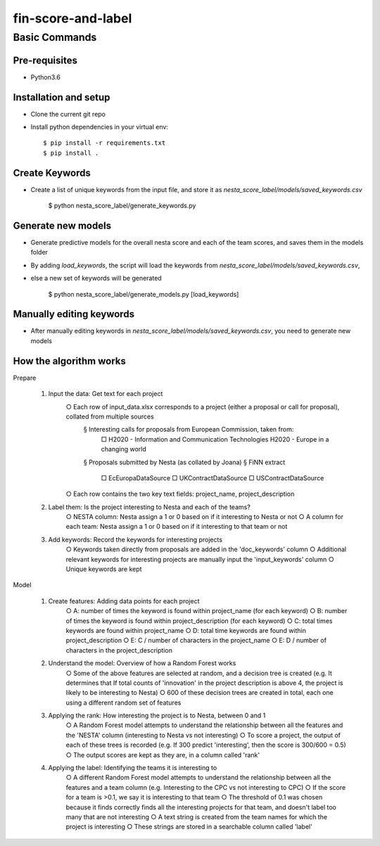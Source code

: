 ==================
fin-score-and-label
==================

Basic Commands
--------------

Pre-requisites
^^^^^^^^^^^^^^
* Python3.6

Installation and setup
^^^^^^^^^^^^^^^^^^^^^^
* Clone the current git repo
* Install python dependencies in your virtual env::

    $ pip install -r requirements.txt
    $ pip install .


Create Keywords
^^^^^^^^^^^^^^^^^^^^^^
* Create a list of unique keywords from the input file, and store it as `nesta_score_label/models/saved_keywords.csv`

    $ python nesta_score_label/generate_keywords.py

Generate new models
^^^^^^^^^^^^^^^^^^^^^^
* Generate predictive models for the overall nesta score and each of the team scores, and saves them in the models folder
* By adding `load_keywords`, the script will load the keywords from `nesta_score_label/models/saved_keywords.csv`,
* else a new set of keywords will be generated

    $ python nesta_score_label/generate_models.py [load_keywords]


Manually editing keywords
^^^^^^^^^^^^^^^^^^^^^^
* After manually editing keywords in `nesta_score_label/models/saved_keywords.csv`, you need to generate new models


How the algorithm works
^^^^^^^^^^^^^^^^^^^^^^

Prepare

	1. Input the data: Get text for each project
		○ Each row of input_data.xlsx corresponds to a project (either a proposal or call for proposal), collated from multiple sources
			§ Interesting calls for proposals from European Commission, taken from:
				□ H2020 - Information and Communication Technologies
				H2020 - Europe in a changing world
			§ Proposals submitted by Nesta (as collated by Joana)
			§ FiNN extract
				□ EcEuropaDataSource
				□ UKContractDataSource
				□ USContractDataSource
		○ Each row contains the two key text fields: project_name, project_description

	2. Label them: Is the project interesting to Nesta and each of the teams?
		○ NESTA column: Nesta assign a 1 or 0 based on if it interesting to Nesta or not
		○ A column for each team: Nesta assign a 1 or 0 based on if it interesting to that team or not

	3. Add keywords: Record the keywords for interesting projects
		○ Keywords taken directly from proposals are added in the 'doc_keywords' column
		○ Additional relevant keywords for interesting projects are manually input the 'input_keywords' column
		○ Unique keywords are kept

Model

	1. Create features: Adding data points for each project
		○ A:  number of times the keyword is found within project_name (for each keyword)
		○ B:  number of times the keyword is found within project_description (for each keyword)
		○ C:  total times keywords are found within project_name
		○ D:  total time keywords are found within project_description
		○ E:  C / number of characters in the project_name
		○ E:  D / number of characters in the project_description

	2. Understand the model: Overview of how a Random Forest works
		○ Some of the above features are selected at random, and a decision tree is created
		(e.g. It determines that If total counts of 'innovation' in the project description is above 4, the project is likely to be interesting to Nesta)
		○ 600 of these decision trees are created in total, each one using a different random set of features
	
	3. Applying the rank: How interesting the project is to Nesta, between 0 and 1
		○ A Random Forest model attempts to understand the relationship between all the features and the 'NESTA' column (interesting to Nesta vs not interesting)
		○ To score a project, the output of each of these trees is recorded
		(e.g. If 300 predict 'interesting', then the score is 300/600 = 0.5)
		○ The output scores are kept as they are, in a column called 'rank'

	4. Applying the label: Identifying the teams it is interesting to
		○ A different Random Forest model attempts to understand the relationship between all the features and a team column (e.g. Interesting to the CPC vs not interesting to CPC)
		○ If the score for a team is >0.1, we say it is interesting to that team
		○ The threshold of 0.1 was chosen because it finds correctly finds all the interesting projects for that team, and doesn't label too many that are not interesting
		○ A text string is created from the team names for which the project is interesting
		○ These strings are stored in a searchable column called 'label'
